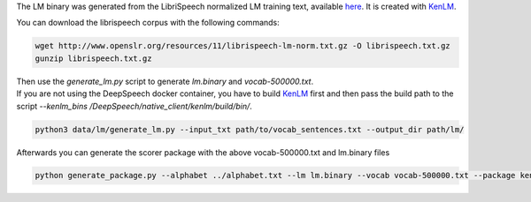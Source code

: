 The LM binary was generated from the LibriSpeech normalized LM training text, available `here <http://www.openslr.org/11>`_.
It is created with `KenLM <https://github.com/kpu/kenlm>`_.

You can download the librispeech corpus with the following commands:

.. code-block:: bash

    wget http://www.openslr.org/resources/11/librispeech-lm-norm.txt.gz -O librispeech.txt.gz
    gunzip librispeech.txt.gz


| Then use the `generate_lm.py` script to generate `lm.binary` and `vocab-500000.txt`.
| If you are not using the DeepSpeech docker container, you have to build `KenLM <https://github.com/kpu/kenlm>`_ first
  and then pass the build path to the script `--kenlm_bins /DeepSpeech/native_client/kenlm/build/bin/`.

.. code-block:: bash

    python3 data/lm/generate_lm.py --input_txt path/to/vocab_sentences.txt --output_dir path/lm/


Afterwards you can generate the scorer package with the above vocab-500000.txt and lm.binary files

.. code-block:: bash

    python generate_package.py --alphabet ../alphabet.txt --lm lm.binary --vocab vocab-500000.txt --package kenlm.scorer --default_alpha 0.75 --default_beta 1.85
